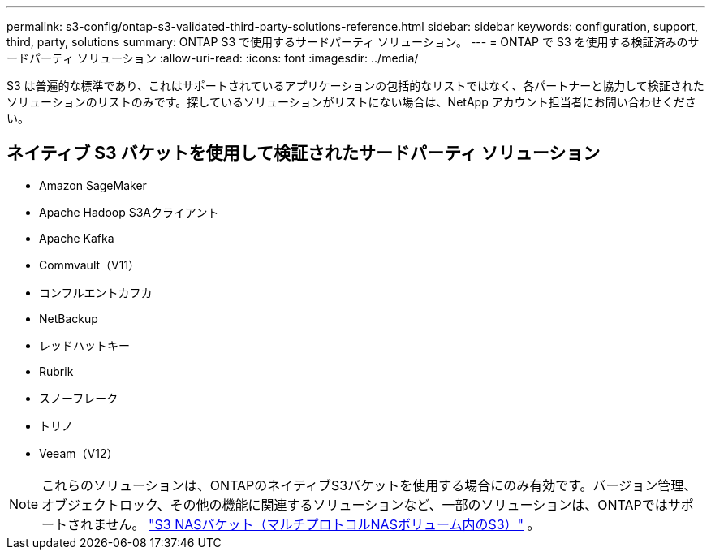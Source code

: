---
permalink: s3-config/ontap-s3-validated-third-party-solutions-reference.html 
sidebar: sidebar 
keywords: configuration, support, third, party, solutions 
summary: ONTAP S3 で使用するサードパーティ ソリューション。 
---
= ONTAP で S3 を使用する検証済みのサードパーティ ソリューション
:allow-uri-read: 
:icons: font
:imagesdir: ../media/


[role="lead"]
S3 は普遍的な標準であり、これはサポートされているアプリケーションの包括的なリストではなく、各パートナーと協力して検証されたソリューションのリストのみです。探しているソリューションがリストにない場合は、NetApp アカウント担当者にお問い合わせください。



== ネイティブ S3 バケットを使用して検証されたサードパーティ ソリューション

* Amazon SageMaker
* Apache Hadoop S3Aクライアント
* Apache Kafka
* Commvault（V11）
* コンフルエントカフカ
* NetBackup
* レッドハットキー
* Rubrik
* スノーフレーク
* トリノ
* Veeam（V12）



NOTE: これらのソリューションは、ONTAPのネイティブS3バケットを使用する場合にのみ有効です。バージョン管理、オブジェクトロック、その他の機能に関連するソリューションなど、一部のソリューションは、ONTAPではサポートされません。 link:../s3-multiprotocol/index.html["S3 NASバケット（マルチプロトコルNASボリューム内のS3）"] 。
